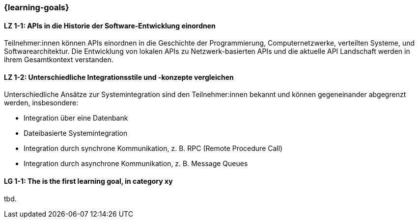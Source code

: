 === {learning-goals}

// tag::DE[]
[[LZ-1-1]]
==== LZ 1-1: APIs in die Historie der Software-Entwicklung einordnen

Teilnehmer:innen können APIs einordnen in die Geschichte der Programmierung, Computernetzwerke, verteilten Systeme, und Softwarearchitektur.
Die Entwicklung von lokalen APIs zu Netzwerk-basierten APIs und die aktuelle API Landschaft werden in ihrem Gesamtkontext verstanden.

[[LZ-1-2]]
==== LZ 1-2: Unterschiedliche Integrationsstile und -konzepte vergleichen

Unterschiedliche Ansätze zur Systemintegration sind den Teilnehmer:innen bekannt und können gegeneinander abgegrenzt werden, insbesondere:

* Integration über eine Datenbank
* Dateibasierte Systemintegration
* Integration durch synchrone Kommunikation, z. B. RPC (Remote Procedure Call)
* Integration durch asynchrone Kommunikation, z. B. Message Queues

// end::DE[]

// tag::EN[]
[[LG-1-1]]
==== LG 1-1: The is the first learning goal, in category xy
tbd.
// end::EN[]
